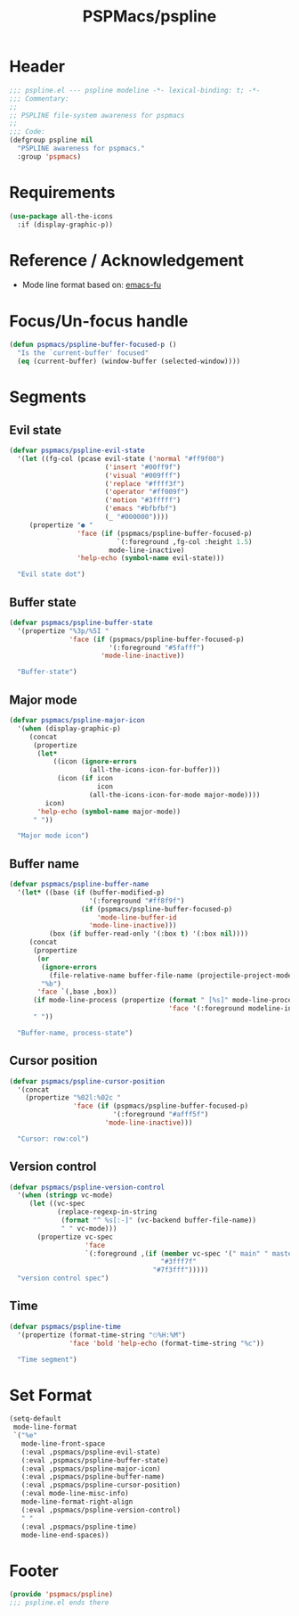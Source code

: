 #+title: PSPMacs/pspline
#+property: header-args :tangle pspline.el :mkdirp t :results no :eval never
#+auto_tangle: t

* Header
#+begin_src emacs-lisp
  ;;; pspline.el --- pspline modeline -*- lexical-binding: t; -*-
  ;;; Commentary:
  ;;
  ;; PSPLINE file-system awareness for pspmacs
  ;;
  ;;; Code:
  (defgroup pspline nil
    "PSPLINE awareness for pspmacs."
    :group 'pspmacs)
#+end_src

* Requirements
#+begin_src emacs-lisp
  (use-package all-the-icons
    :if (display-graphic-p))
#+end_src

* Reference / Acknowledgement
- Mode line format based on: [[http://emacs-fu.blogspot.com/2011/08/customizing-mode-line.html][emacs-fu]]

* Focus/Un-focus handle
#+begin_src emacs-lisp
  (defun pspmacs/pspline-buffer-focused-p ()
    "Is the `current-buffer' focused"
    (eq (current-buffer) (window-buffer (selected-window))))
#+end_src

* Segments
** Evil state
#+begin_src emacs-lisp
  (defvar pspmacs/pspline-evil-state
    '(let ((fg-col (pcase evil-state ('normal "#ff9f00")
                          ('insert "#00ff9f")
                          ('visual "#009fff")
                          ('replace "#ffff3f")
                          ('operator "#ff009f")
                          ('motion "#3fffff")
                          ('emacs "#bfbfbf")
                          (_ "#000000"))))
       (propertize "● "
                   'face (if (pspmacs/pspline-buffer-focused-p)
                             `(:foreground ,fg-col :height 1.5)
                           mode-line-inactive)
                   'help-echo (symbol-name evil-state)))

    "Evil state dot")
#+end_src

** Buffer state
#+begin_src emacs-lisp
  (defvar pspmacs/pspline-buffer-state
    '(propertize "%3p/%5I "
                 'face (if (pspmacs/pspline-buffer-focused-p)
                           '(:foreground "#5fafff")
                         'mode-line-inactive))

    "Buffer-state")
#+end_src

** Major mode
#+begin_src emacs-lisp
  (defvar pspmacs/pspline-major-icon
    '(when (display-graphic-p)
       (concat
        (propertize
         (let*
             ((icon (ignore-errors
                      (all-the-icons-icon-for-buffer)))
              (icon (if icon
                        icon
                      (all-the-icons-icon-for-mode major-mode))))
           icon)
         'help-echo (symbol-name major-mode))
        " "))

    "Major mode icon")
#+end_src

** Buffer name
#+begin_src emacs-lisp
  (defvar pspmacs/pspline-buffer-name
    '(let* ((base (if (buffer-modified-p)
                      '(:foreground "#ff8f9f")
                    (if (pspmacs/pspline-buffer-focused-p)
                        'mode-line-buffer-id
                      'mode-line-inactive)))
            (box (if buffer-read-only '(:box t) '(:box nil))))
       (concat
        (propertize
         (or
          (ignore-errors
            (file-relative-name buffer-file-name (projectile-project-mode)))
          "%b")
         'face `(,base ,box))
        (if mode-line-process (propertize (format " [%s]" mode-line-process)
                                          'face '(:foreground modeline-info)))
        " "))

    "Buffer-name, process-state")
#+end_src

** Cursor position
#+begin_src emacs-lisp
  (defvar pspmacs/pspline-cursor-position
    '(concat
      (propertize "%02l:%02c "
                  'face (if (pspmacs/pspline-buffer-focused-p)
                            '(:foreground "#afff5f")
                          'mode-line-inactive)))

    "Cursor: row:col")
#+end_src

** Version control
#+begin_src emacs-lisp
  (defvar pspmacs/pspline-version-control
    '(when (stringp vc-mode)
       (let ((vc-spec
              (replace-regexp-in-string
               (format "^ %s[:-]" (vc-backend buffer-file-name))
               " " vc-mode)))
         (propertize vc-spec
                     'face
                     `(:foreground ,(if (member vc-spec '(" main" " master"))
                                        "#3fff7f"
                                      "#7f3fff")))))
    "version control spec")
#+end_src
** Time
#+begin_src emacs-lisp
  (defvar pspmacs/pspline-time
    '(propertize (format-time-string "⏲%H:%M")
                 'face 'bold 'help-echo (format-time-string "%c"))

    "Time segment")
#+end_src

* Set Format
#+begin_src emacs-lisp
  (setq-default
   mode-line-format
   `("%e"
     mode-line-front-space
     (:eval ,pspmacs/pspline-evil-state)
     (:eval ,pspmacs/pspline-buffer-state)
     (:eval ,pspmacs/pspline-major-icon)
     (:eval ,pspmacs/pspline-buffer-name)
     (:eval ,pspmacs/pspline-cursor-position)
     (:eval mode-line-misc-info)
     mode-line-format-right-align
     (:eval ,pspmacs/pspline-version-control)
     " "
     (:eval ,pspmacs/pspline-time)
     mode-line-end-spaces))
  #+end_src

* Footer
#+begin_src emacs-lisp
  (provide 'pspmacs/pspline)
  ;;; pspline.el ends there
#+end_src
